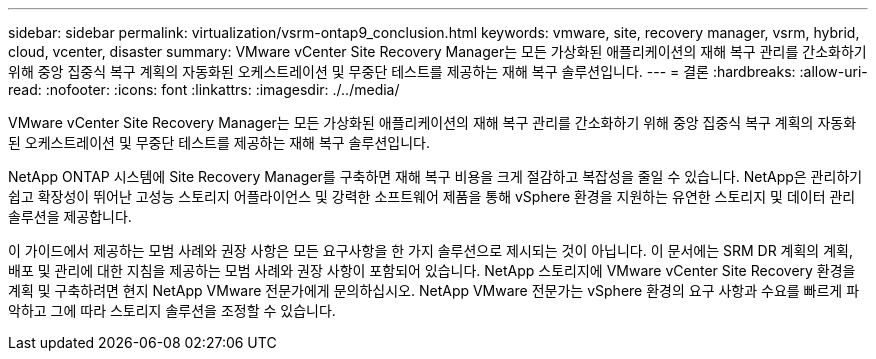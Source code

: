 ---
sidebar: sidebar 
permalink: virtualization/vsrm-ontap9_conclusion.html 
keywords: vmware, site, recovery manager, vsrm, hybrid, cloud, vcenter, disaster 
summary: VMware vCenter Site Recovery Manager는 모든 가상화된 애플리케이션의 재해 복구 관리를 간소화하기 위해 중앙 집중식 복구 계획의 자동화된 오케스트레이션 및 무중단 테스트를 제공하는 재해 복구 솔루션입니다. 
---
= 결론
:hardbreaks:
:allow-uri-read: 
:nofooter: 
:icons: font
:linkattrs: 
:imagesdir: ./../media/


[role="lead"]
VMware vCenter Site Recovery Manager는 모든 가상화된 애플리케이션의 재해 복구 관리를 간소화하기 위해 중앙 집중식 복구 계획의 자동화된 오케스트레이션 및 무중단 테스트를 제공하는 재해 복구 솔루션입니다.

NetApp ONTAP 시스템에 Site Recovery Manager를 구축하면 재해 복구 비용을 크게 절감하고 복잡성을 줄일 수 있습니다. NetApp은 관리하기 쉽고 확장성이 뛰어난 고성능 스토리지 어플라이언스 및 강력한 소프트웨어 제품을 통해 vSphere 환경을 지원하는 유연한 스토리지 및 데이터 관리 솔루션을 제공합니다.

이 가이드에서 제공하는 모범 사례와 권장 사항은 모든 요구사항을 한 가지 솔루션으로 제시되는 것이 아닙니다. 이 문서에는 SRM DR 계획의 계획, 배포 및 관리에 대한 지침을 제공하는 모범 사례와 권장 사항이 포함되어 있습니다. NetApp 스토리지에 VMware vCenter Site Recovery 환경을 계획 및 구축하려면 현지 NetApp VMware 전문가에게 문의하십시오. NetApp VMware 전문가는 vSphere 환경의 요구 사항과 수요를 빠르게 파악하고 그에 따라 스토리지 솔루션을 조정할 수 있습니다.
